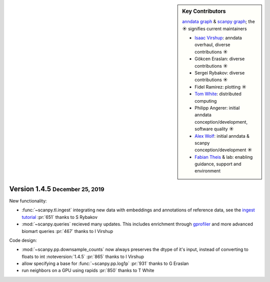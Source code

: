 .. role:: small
.. role:: smaller

.. sidebar:: Key Contributors

   `anndata graph`_ & `scanpy graph`_;
   the ☀ signifies current maintainers

   * `Isaac Virshup`_: anndata overhaul, diverse contributions ☀
   * Gökcen Eraslan: diverse contributions ☀
   * Sergei Rybakov: diverse contributions ☀
   * Fidel Ramirez: plotting ☀
   * `Tom White`_: distributed computing
   * Philipp Angerer: initial anndata conception/development, software quality ☀
   * `Alex Wolf`_: initial anndata & scanpy conception/development ☀
   * `Fabian Theis`_ & lab: enabling guidance, support and environment

.. _anndata graph: https://github.com/theislab/anndata/graphs/contributors
.. _scanpy graph: https://github.com/theislab/scanpy/graphs/contributors
.. _Isaac Virshup: https://twitter.com/ivirshup
.. _Tom White: https://twitter.com/tom_e_white
.. _Alex Wolf: https://twitter.com/falexwolf
.. _Fabian Theis: https://twitter.com/fabian_theis


Version 1.4.5 :small:`December 25, 2019`
----------------------------------------

New functionality:

- :func:`~scanpy.tl.ingest` integrating new data with embeddings and annotations of reference data, see the `ingest tutorial`_ :pr:`651` :smaller:`thanks to S Rybakov`
- :mod:`~scanpy.queries` recieved many updates. This includes enrichment through gprofiler_ and more advanced biomart queries :pr:`467` :smaller:`thanks to I Virshup`

.. _gprofiler: https://biit.cs.ut.ee/gprofiler/
.. _ingest tutorial: https://scanpy-tutorials.readthedocs.io/en/latest/integrating-pbmcs-using-ingest.html

Code design:

- :mod:`~scanpy.pp.downsample_counts` now always preserves the dtype of it's input, instead of converting to floats to int :noteversion:`1.4.5` :pr:`865` :smaller:`thanks to I Virshup`
- allow specifying a base for :func:`~scanpy.pp.log1p` :pr:`931` :smaller:`thanks to G Eraslan`
- run neighbors on a GPU using rapids :pr:`850` :smaller:`thanks to T White`
